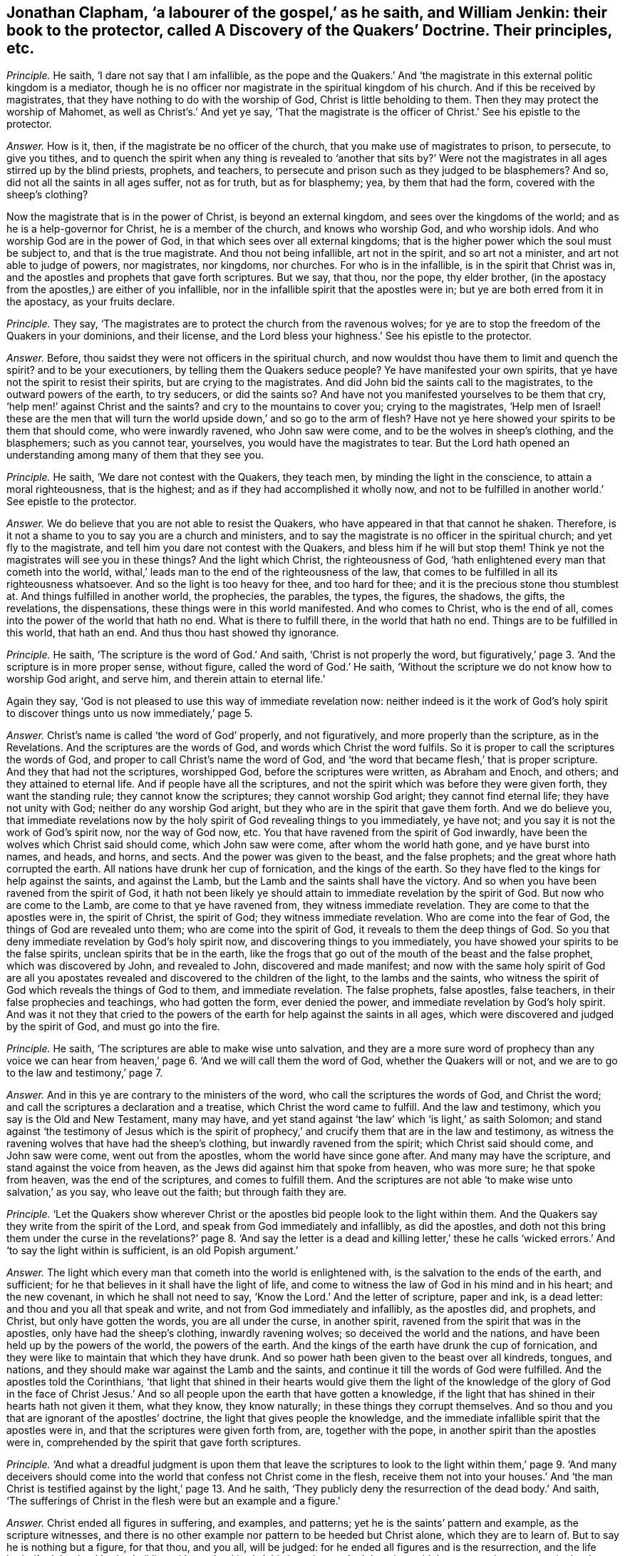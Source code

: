 [.style-blurb, short="A Discover of the Quakers"]
== Jonathan Clapham, '`a labourer of the gospel,`' as he saith, and William Jenkin: their book to the protector, called [.book-title]#A Discovery of the Quakers`' Doctrine.# Their principles, etc.

[.discourse-part]
_Principle._ He saith, '`I dare not say that I am infallible,
as the pope and the Quakers.`' And '`the magistrate
in this external politic kingdom is a mediator,
though he is no officer nor magistrate in the spiritual kingdom of his church.
And if this be received by magistrates,
that they have nothing to do with the worship of God, Christ is little beholding to them.
Then they may protect the worship of Mahomet, as well as Christ`'s.`' And yet ye say,
'`That the magistrate is the officer of Christ.`' See his epistle to the protector.

[.discourse-part]
_Answer._ How is it, then, if the magistrate be no officer of the church,
that you make use of magistrates to prison, to persecute, to give you tithes,
and to quench the spirit when any thing is revealed to '`another that sits by?`'
Were not the magistrates in all ages stirred up by the blind priests,
prophets, and teachers, to persecute and prison such as they judged to be blasphemers?
And so, did not all the saints in all ages suffer, not as for truth,
but as for blasphemy; yea, by them that had the form, covered with the sheep`'s clothing?

Now the magistrate that is in the power of Christ, is beyond an external kingdom,
and sees over the kingdoms of the world; and as he is a help-governor for Christ,
he is a member of the church, and knows who worship God, and who worship idols.
And who worship God are in the power of God,
in that which sees over all external kingdoms;
that is the higher power which the soul must be subject to,
and that is the true magistrate.
And thou not being infallible, art not in the spirit, and so art not a minister,
and art not able to judge of powers, nor magistrates, nor kingdoms, nor churches.
For who is in the infallible, is in the spirit that Christ was in,
and the apostles and prophets that gave forth scriptures.
But we say, that thou, nor the pope, thy elder brother,
(in the apostacy from the apostles,) are either of you infallible,
nor in the infallible spirit that the apostles were in;
but ye are both erred from it in the apostacy, as your fruits declare.

[.discourse-part]
_Principle._ They say, '`The magistrates are to protect the church from the ravenous wolves;
for ye are to stop the freedom of the Quakers in your dominions, and their license,
and the Lord bless your highness.`' See his epistle to the protector.

[.discourse-part]
_Answer._ Before, thou saidst they were not officers in the spiritual church,
and now wouldst thou have them to limit and quench the spirit?
and to be your executioners, by telling them the Quakers seduce people?
Ye have manifested your own spirits, that ye have not the spirit to resist their spirits,
but are crying to the magistrates.
And did John bid the saints call to the magistrates, to the outward powers of the earth,
to try seducers, or did the saints so?
And have not you manifested yourselves to be them that cry,
'`help men!`' against Christ and the saints?
and cry to the mountains to cover you; crying to the magistrates,
'`Help men of Israel! these are the men that will turn the
world upside down,`' and so go to the arm of flesh?
Have not ye here showed your spirits to be them that should come,
who were inwardly ravened, who John saw were come,
and to be the wolves in sheep`'s clothing, and the blasphemers; such as you cannot tear,
yourselves, you would have the magistrates to tear.
But the Lord hath opened an understanding among many of them that they see you.

[.discourse-part]
_Principle._ He saith, '`We dare not contest with the Quakers, they teach men,
by minding the light in the conscience, to attain a moral righteousness,
that is the highest; and as if they had accomplished it wholly now,
and not to be fulfilled in another world.`' See epistle to the protector.

[.discourse-part]
_Answer._ We do believe that you are not able to resist the Quakers,
who have appeared in that that cannot he shaken.
Therefore, is it not a shame to you to say you are a church and ministers,
and to say the magistrate is no officer in the spiritual church;
and yet fly to the magistrate, and tell him you dare not contest with the Quakers,
and bless him if he will but stop them!
Think ye not the magistrates will see you in these things?
And the light which Christ, the righteousness of God,
'`hath enlightened every man that cometh into the world,
withal,`' leads man to the end of the righteousness of the law,
that comes to be fulfilled in all its righteousness whatsoever.
And so the light is too heavy for thee, and too hard for thee;
and it is the precious stone thou stumblest at.
And things fulfilled in another world, the prophecies, the parables, the types,
the figures, the shadows, the gifts, the revelations, the dispensations,
these things were in this world manifested.
And who comes to Christ, who is the end of all,
comes into the power of the world that hath no end.
What is there to fulfill there, in the world that hath no end.
Things are to be fulfilled in this world, that hath an end.
And thus thou hast showed thy ignorance.

[.discourse-part]
_Principle._ He saith, '`The scripture is the word of God.`' And saith,
'`Christ is not properly the word,
but figuratively,`' page 3. '`And the scripture is in more proper sense, without figure,
called the word of God.`' He saith,
'`Without the scripture we do not know how to worship God aright, and serve him,
and therein attain to eternal life.`'

Again they say, '`God is not pleased to use this way of immediate revelation now:
neither indeed is it the work of God`'s holy spirit to discover
things unto us now immediately,`' page 5.

[.discourse-part]
_Answer._ Christ`'s name is called '`the word of God`' properly, and not figuratively,
and more properly than the scripture, as in the Revelations.
And the scriptures are the words of God, and words which Christ the word fulfils.
So it is proper to call the scriptures the words of God,
and proper to call Christ`'s name the word of God,
and '`the word that became flesh,`' that is proper scripture.
And they that had not the scriptures, worshipped God, before the scriptures were written,
as Abraham and Enoch, and others; and they attained to eternal life.
And if people have all the scriptures,
and not the spirit which was before they were given forth, they want the standing rule;
they cannot know the scriptures; they cannot worship God aright;
they cannot find eternal life; they have not unity with God;
neither do any worship God aright, but they who are in the spirit that gave them forth.
And we do believe you,
that immediate revelations now by the holy spirit of God revealing things to you immediately,
ye have not; and you say it is not the work of God`'s spirit now, nor the way of God now, etc.
You that have ravened from the spirit of God inwardly,
have been the wolves which Christ said should come, which John saw were come,
after whom the world hath gone, and ye have burst into names, and heads, and horns,
and sects.
And the power was given to the beast, and the false prophets;
and the great whore hath corrupted the earth.
All nations have drunk her cup of fornication, and the kings of the earth.
So they have fled to the kings for help against the saints, and against the Lamb,
but the Lamb and the saints shall have the victory.
And so when you have been ravened from the spirit of God,
it hath not been likely ye should attain to immediate revelation by the spirit of God.
But now who are come to the Lamb, are come to that ye have ravened from,
they witness immediate revelation.
They are come to that the apostles were in, the spirit of Christ, the spirit of God;
they witness immediate revelation.
Who are come into the fear of God, the things of God are revealed unto them;
who are come into the spirit of God, it reveals to them the deep things of God.
So you that deny immediate revelation by God`'s holy spirit now,
and discovering things to you immediately,
you have showed your spirits to be the false spirits,
unclean spirits that be in the earth,
like the frogs that go out of the mouth of the beast and the false prophet,
which was discovered by John, and revealed to John, discovered and made manifest;
and now with the same holy spirit of God are all you apostates
revealed and discovered to the children of the light,
to the lambs and the saints,
who witness the spirit of God which reveals the things of God to them,
and immediate revelation.
The false prophets, false apostles, false teachers,
in their false prophecies and teachings, who had gotten the form, ever denied the power,
and immediate revelation by God`'s holy spirit.
And was it not they that cried to the powers of the
earth for help against the saints in all ages,
which were discovered and judged by the spirit of God, and must go into the fire.

[.discourse-part]
_Principle._ He saith, '`The scriptures are able to make wise unto salvation,
and they are a more sure word of prophecy than any voice we can hear from
heaven,`' page 6. '`And we will call them the word of God,
whether the Quakers will or not, and we are to go to the law and testimony,`' page 7.

[.discourse-part]
_Answer._ And in this ye are contrary to the ministers of the word,
who call the scriptures the words of God, and Christ the word;
and call the scriptures a declaration and a treatise,
which Christ the word came to fulfill.
And the law and testimony, which you say is the Old and New Testament, many may have,
and yet stand against '`the law`' which '`is light,`' as saith Solomon;
and stand against '`the testimony of Jesus which is the spirit
of prophecy,`' and crucify them that are in the law and testimony,
as witness the ravening wolves that have had the sheep`'s clothing,
but inwardly ravened from the spirit; which Christ said should come,
and John saw were come, went out from the apostles, whom the world have since gone after.
And many may have the scripture, and stand against the voice from heaven,
as the Jews did against him that spoke from heaven, who was more sure;
he that spoke from heaven, was the end of the scriptures, and comes to fulfill them.
And the scriptures are not able '`to make wise unto salvation,`' as you say,
who leave out the faith; but through faith they are.

[.discourse-part]
_Principle._ '`Let the Quakers show wherever Christ or the
apostles bid people look to the light within them.
And the Quakers say they write from the spirit of the Lord,
and speak from God immediately and infallibly, as did the apostles,
and doth not this bring them under the curse in the revelations?`'
page 8. '`And say the letter is a dead and killing letter,`' these
he calls '`wicked errors.`' And '`to say the light within is sufficient,
is an old Popish argument.`'

[.discourse-part]
_Answer._ The light which every man that cometh into the world is enlightened with,
is the salvation to the ends of the earth, and sufficient;
for he that believes in it shall have the light of life,
and come to witness the law of God in his mind and in his heart; and the new covenant,
in which he shall not need to say, '`Know the Lord.`' And the letter of scripture,
paper and ink, is a dead letter: and thou and you all that speak and write,
and not from God immediately and infallibly, as the apostles did, and prophets,
and Christ, but only have gotten the words, you are all under the curse,
in another spirit, ravened from the spirit that was in the apostles,
only have had the sheep`'s clothing, inwardly ravening wolves;
so deceived the world and the nations, and have been held up by the powers of the world,
the powers of the earth.
And the kings of the earth have drunk the cup of fornication,
and they were like to maintain that which they have drunk.
And so power hath been given to the beast over all kindreds, tongues, and nations,
and they should make war against the Lamb and the saints,
and continue it till the words of God were fulfilled.
And the apostles told the Corinthians,
'`that light that shined in their hearts would give them the light
of the knowledge of the glory of God in the face of Christ Jesus.`'
And so all people upon the earth that have gotten a knowledge,
if the light that has shined in their hearts hath not given it them, what they know,
they know naturally; in these things they corrupt themselves.
And so thou and you that are ignorant of the apostles`' doctrine,
the light that gives people the knowledge,
and the immediate infallible spirit that the apostles were in,
and that the scriptures were given forth from, are, together with the pope,
in another spirit than the apostles were in,
comprehended by the spirit that gave forth scriptures.

[.discourse-part]
_Principle._ '`And what a dreadful judgment is upon them that leave the scriptures
to look to the light within them,`' page 9. '`And many deceivers should
come into the world that confess not Christ come in the flesh,
receive them not into your houses.`' And '`the man Christ
is testified against by the light,`' page 13. And he saith,
'`They publicly deny the resurrection of the dead body.`' And saith,
'`The sufferings of Christ in the flesh were but an example and a figure.`'

[.discourse-part]
_Answer._ Christ ended all figures in suffering, and examples, and patterns;
yet he is the saints`' pattern and example, as the scripture witnesses,
and there is no other example nor pattern to be heeded but Christ alone,
which they are to learn of.
But to say he is nothing but a figure, for that thou, and you all, will be judged:
for he ended all figures and is the resurrection, and the life both.
'`And thy dead body shall live with my dead body,`' this is scripture.
And they that said the resurrection was past in the days of the apostles,
overthrew the faith of some.
That which overthrew the faith, denying the resurrection, kept the seed in death,
where it hath been in you all since the days of the apostles; for who are of faith,
are of Abraham, of Christ according to the flesh; and so if the dead arise not,
their preaching is vain, and their faith is vain.
So I say, mortal must put on immortality, and corruption must put on incorruption.
'`The first man was made a living soul, the second was made a quickening spirit;
there are earthly bodies,
and heavenly bodies,`' and there is a resurrection of the just and unjust,
the one to eternal life, the other to condemnation.
And the judge is '`the man Christ Jesus,`' to judge the quick and the dead,
who both died and rose again, that he might be God of the dead and the living.
And the light which every man hath that cometh into the world,
doth not testify against Christ; and the light doth not bring to deny the scriptures,
but to own them.
And none own them aright, nor Christ, but who are in the light which cometh from him.
And all that deny the light that doth enlighten every man, etc. are the wolves,
and the false prophets, and antichrists, that have gotten the sheep`'s clothing;
and such cannot be received into the houses of the saints,
that are from the light which every man is enlightened withal.
And none confess Christ come in the flesh,
but who are in the light which Christ hath enlightened them with.
And so now all professors, and teachers upon the earth, and kings of the earth,
are ravened inwardly from the light which Christ enlightened them all with;
standing against the light, and the Lamb, and the saints, that are in it;
and are not to be received into the houses of the saints, neither to bid them God speed;
for they are out from God that are out of the light
which Christ the son hath enlightened them with.

[.discourse-part]
_Principle._ And he saith, '`Christ hath a human reasonable soul.`' Again, '`Christ,
the eternal son of God, distinct from the Father eternally; before he was made flesh,
his spirit was distinguished from the Father, and was the son from eternity;
and not only when he was manifested by descending on Christ in the likeness of a dove,
or by falling upon the apostles like cloven tongues,`' etc.
See page 17.

[.discourse-part]
_Answer._ Christ saith he is in the Father, and the Father is in him,
and he will send them the spirit of truth, the comforter,
that proceeds from the Father and the son; and Christ saith,
he was glorified with the Father before the world began; and yet ye say,
the son is distinguished from the Father from eternity.
And the son saith he is in the Father, and the Father is in him.
And you say the spirit is distinguished from the Father and the son from eternity,
and Christ saith it proceeds from him and the Father,
and he is the God and father of the spirits of all flesh,
and the substance of all things.
And is not a human soul earthly?
for you say that Christ had a human soul, and is not human earthly?
and hath a human body, and is not a human body an earthly body?
Is not his body of the seed of Abraham according to the flesh?
and is not his body a glorified body?
Was not the first man of the earth, earthly, and had a human body,
the second man the Lord from heaven?
And is not the soul immortal, which cometh out from God who is immortal,
and goes into God again?
and is not human, or earthly, mortal?
And are there not three that bear record in heaven, the Father, the word, and the spirit,
and are not they all one?
How then are they distinct?
And there are three that hear record in earth, the spirit, the water, and the blood,
which agree in one.
And Christ saith, '`I and my Father, are one;`' and '`I in the Father,
and the Father in me,`' and he is in the saints, and so not distinct.

[.discourse-part]
_Principle._
He saith, '`It is impudency in the Quakers to deny the word trinity, and three persons.
And the church ever denied such as deny the doctrine of the trinity.`' See pages 18, 19.

[.discourse-part]
_Answer._ As for the word trinity, and three persons, we have not read it in the Bible,
but in the common-prayer-book, or mass-book, which the pope was the author of.
But as for unity we own it, and Christ being the brightness of the Father`'s glory,
and the express image of his substance (of the Father) we own;
that which agrees with the scriptures, and for that which the scripture speaks not,
which men speak and teach for doctrine, their own words,
that the scriptures speak not nor teach, such the scriptures shut out, and we deny.

[.discourse-part]
_Principle._ He saith, '`That is the weak, ignorant, dark, and the wicked sect of the devil,
that maintain an equality with God; the soul to be one being with God,
or part of God.`' And saith, '`The Quakers say,
there is no scripture speaks of a human soul, and the soul is taken up into God,
and God is all in all.`'

[.discourse-part]
_Answer._ The assembly, or synod of priests, put forth a catechism,
and say that the holy ghost and the son are equal with the Father in power and glory:
and this they put forth that people should learn it: then,
if any come to witness the holy ghost,
they come to witness that which is equal in power and glory with the Father?
if any come to witness the son of God revealed in them, (which he that hath not,
hath not life,) do they not come to witness him who
is equal in power and glory with the Father?
This is your own catechism.
And is it blasphemy to confess your own words, that ye have given people to learn?
God breathed into man the breath of life, and he became a living soul; God,
who hath all souls in his band.
And is not this +++[+++breath of life]
that cometh out from God, which is in God`'s hand, part of God, of God, and from God,
and goes to God again?
which soul Christ is the bishop of.
And dost not thou speak of a human, soul, an earthly soul, and is earthly, immortal?
cannot it, die nor be killed?
And is not that which came out from God, which God hath in his hand,
taken up into God again, which Christ the power of God is the bishop of,
is not this of God`'s being?^
footnote:[George Fox says: "`God breathed into man the breath of life,
and he became a living soul; and is not this of God, of his being, etc.
And is not this, that comes out from God, part of God?`"
G+++.+++ F. intends that divine life, power, and virtue,
by which Adam in soul and body came to live to God: not '`that the soul of man,
as a mere creature, created capacity,
is of God`'s own being and substance.`'`" [.book-title]#Wm. Penn`'s Works, vol.
2,# pp.
521, 522,]
And doth not the scripture say,
'`God is all and in all?`' And how dost thou here divide the word of God aright,
who showest so much ignorance of the letter of scripture?

[.discourse-part]
_Principle._ He saith, '`It is a wretched doctrine to say men have not a human soul in them,
and to say that the soul is a part of the divine essence.`'

[.discourse-part]
_Answer._ Is not that of God that came out from him?
And is not the earthly and human of the ground?
and is not that mortal?
and is that which is immortal human?
And dost thou say it is human, and is not that earthly?
And where doth the scripture of the prophets, Christ or the apostles,
tell people of a human soul; and of Christ having a human body in heaven?
And doth not the apostle speak of his glorified body?

[.discourse-part]
_Principle._ He saith, '`That God should dwell in his saints, and Christ inhabit in believers;
how can this be?
the heaven of heavens cannot contain him, how much less shall the strait heart of man?`'

[.discourse-part]
_Answer._ The scripture saith '`God will dwell in men, and walk in men,
and Christ that fills heaven and earth is in you, except ye be reprobates`' and so,
in this thou hast showed thyself one not able to divide the word aright.
And the bodies of the saints are the temples of God, and God will dwell in them,
and walk in them, and he will be their God, and they shall be his people.

[.discourse-part]
_Principle._ He saith,
'`Nor is it an essential indwelling of the divine nature in God`'s people,`' etc.

[.discourse-part]
_Answer._ Doth not the apostle say, the saints were made partakers of the divine nature?
and that God dwells in the saints, and Christ is in them, except they be reprobates?
And do not the saints come to eat the flesh of Christ?
And if they eat his flesh, is it not within them?

[.discourse-part]
_Principle._ He saith, '`God dwells not in the saints as a personal union,`' etc.
See page 22.

[.discourse-part]
_Answer._ How come the saints then to eat of his flesh; and to be of his flesh and bone?
and to know God dwelling in them?
and to have unity with the son and the Father?
and to be of his body, which is the church, of which Christ is the head?

[.discourse-part]
_Principle._ '`To say a man is justified and made righteous
by God`'s putting righteousness into us,
and by righteousness wrought in the creature,
confounds justification and sanctification,`' etc.
See page 25.

[.discourse-part]
_Answer._ The apostle brought people to the faith that was in their hearts,
by which they were justified, for with the heart man believes unto righteousness, etc.
And they were to believe in the light, that was, Christ.
And the light,
that shined in their hearts gave the light of the knowledge of
the glory of God in the face of Christ Jesus their saviour.
Now justification by the works of the law, was,
'`do this and live.`' They were to circumcise the children; if they did not,
they were to be cut off: and they were to keep the law.
But the faith of Christ ended the works of the law:
for it took away the nature that the law went upon.
Now the Papists, and priests, are out of the works of the law,
and the works of faith that works by love;
for they are slaying one another about religion, though they pretend works,
and this was ever out of the faith of Christ Jesus, to kill one another about religion.
Now the apostles were in the works of faith,
who neither prisoned nor persecuted any that were contrary minded,
nor wrestled against flesh and blood, but against the power that captivated creatures.
And, so all this work about works doth show you and the Papists
both to be out of the faith that works by love,
where love should overcome all things, and bear all things.
I do not measure priests and professors, nor Papists,
by the works of the law which the apostle speaks of,
which the false teachers were bringing people to in the days of the apostles.
Neither do I compare or measure Papists, or priests,
with the works of '`faith that works by love,`' that becomes all to all,
for the winning some of them.
Papists, and priests, and professors will kill one another about their faith,
which is not the faith that works by love;
but contrary to the apostles`' and Quakers`' faith.

[.discourse-part]
_Principle._ He saith, '`Our warfare cannot be expected to be over as long as we are in the body:
and the best of saints do not live free from sin,`' page 27.

[.discourse-part]
_Answer._ The apostles said they were made free from sin,
and that the blood of Jesus Christ the son of God cleanseth us from all sin;
and such as witnessed the everlasting covenant of God,
that blotted out their sins and transgressions.
And they witnessed the one offering that perfected forever them that are sanctified.
And the saints witnessed the kingdom of God, which stands in righteousness, peace,
and joy in the holy ghost, and were new creatures, the old man being put off,
and they were more than conquerors.
So thou art ignorant of the scriptures,
and it is the doctrine of devils to preach that men shall have sin,
and be in a warfare so long as they are on earth;
that is not the doctrine of Christ which brings people to the faith,
which gives the victory, in which they have unity one with another, and please God.

[.discourse-part]
_Principle._ He saith, '`To witness heaven within and hell within, and the resurrection,
is the mystery of iniquity,`' page 31.

[.discourse-part]
_Answer._ Which shows thou never knew heaven in thyself, nor hell there,
nor Christ the resurrection and the life,
which they are blessed that are made partakers of the first resurrection,
on them the second death shall have no power.
And the scriptures do witness heaven within.
And if Christ that was offered up, the resurrection and the life, be not within thee,
thou art a reprobate.

[.discourse-part]
_Principle._ He saith, '`We shall have incorruptible, powerful, glorious,
and spiritual bodies;`' and yet they say '`Christ is in heaven with a human body,`'
(which is earthly,) see page 34. Again '`the spirit can enter into heaven,
while the body is upon the earth,`' etc.
And he saith, '`the fourth commandment commandeth the keeping of a seventh day:
and he that breaketh the least commandment and teacheth men so to do,
is least in the kingdom of heaven,`' page 41.

[.discourse-part]
_Answer._ Have not all the priests and teachers in England denied the Jews`' sabbath,
the seventh day?
and do not you work on it?
and do not you meet together on the first day of the week?
and do not you all teach men to break the commandment there?
And you keep markets and fairs on the seventh day, the Jews`' sabbath;
ye meet together on the first day of the week, which is the eighth day,
and so not one in seven.
And if the saints sat in heavenly places with Christ Jesus;
and if the saints in heaven must have a glorious body, and Christ a human body,
(which I say is earthly,) how doth this agree with scripture,
that says Christ`'s is a glorious body?
And is it an earthly body the saints eat, when they eat the flesh of Christ?
And are not people in their first state, in the earthly,
before they come to witness a spiritual body like unto his glorious body?
How do you divide the word aright?
And they that have the spirit of Christ, their spirits are in heaven,
and they have unity with the Father.

[.discourse-part]
_Principle._ '`We have no such immediate converse with God now,
as to see him face to face,`' page 42.

[.discourse-part]
_Answer._ We do believe you have not,
who are gone from the spirit that the prophets and apostles were in,
ravened from it since the days of the apostles in the apostacy,
and so are not in the counsel of God; and are out of his teaching and instruction,
and so far from having fellowship with God;
for who have fellowship with him come to see him.
And you are not of Abraham`'s seed who saw God face to face,
but are of the Pharisees`' stock, who never saw his shape, John v.

[.discourse-part]
_Principle._ And you say, '`In the last days false prophets should arise,
and show signs and wonders; and if it were possible they should deceive the elect.
And the coming of the man of sin is after the working of Satan, with all power,
and signs, and lying wonders,`' etc. page 44.

[.discourse-part]
_Answer._ Christ said, the false prophets and antichrists should come, which John saw were come;
yea, many antichrists were gone out into the world.
And the apostle Paul saw the man of sin before his decease,
the coming of him with the lying signs and wonders;
which man of sin since the days of the apostles, in this night of apostacy,
has ruled and reigned, with his lying signs and wonders;
and these are not the true signs, but lying.
And when they were ravened from the spirit of God they got
the sheep`'s clothing while inwardly ravening wolves,
'`which if it were possible,
would deceive the very elect;`' which went forth from the apostles in the apostacy;
and since they have deceived the nations, the wolves, the inwardly raveners,
though covered with the sheep`'s clothing.
And here these things have been among you in the apostacy:
and the apostates have reigned and ruled,
and have had the dominion since the days of the apostles.
But now with that which ye all have ravened from, are ye made manifest and comprehended.
So this man of sin, with his lying signs and wonders, who ravened from the spirit of God,
as the devil did, who went from the truth,
is he that compels all his members to plead for the body of sin while they be upon earth,
and so to keep them out of the faith of God`'s elect,
that gives the victory over the world.
And such he cannot deceive, nor any of his members,
that are ravened from the spirit of God.

[.discourse-part]
_Principle._ He saith, '`The Quakers`' despising the fashions of the world,
contemning the honours and pleasures thereof,
and their sober carriage and deportment among men,
and willingness to suffer;`' all these he calls wickedness.`' See pages 49, 50.

[.discourse-part]
_Answer._ But it seemeth this practice of denying the fashions of the world,
and contemning the honours and pleasures thereof, and their sober carriage,
offends him and the world, and the rest of the priests and professors,
and the denying the lusts which they are in.

[.discourse-part]
_Principle._ He saith, '`The devil is not an adulterer,`' page 51.

[.discourse-part]
_Answer._ Did the devil abide in the truth?
Did not he go out of it?
And are not all that go out of the truth with him, adulterers, who begets his own image,
and is the foundation of adultery?

[.discourse-part]
_Principle._ He saith, '`The light that doth enlighten every man that cometh into the world,
is a natural light, or law,`' page 56.

[.discourse-part]
_Answer._ Which light, Christ Jesus, is the end of the law,
before any natural light was made or created;
for all things that were made were made by him,
and he doth '`enlighten every man that cometh into the world.`'

[.discourse-part]
_Principle._ He saith, '`the light will not bring men to salvation,`' page 56.

[.discourse-part]
_Answer._ The light which doth enlighten every man that cometh into the world, is Christ,
the '`salvation to the ends of the earth.`'

[.discourse-part]
_Principle._ He saith again,
'`The light is not sufficient to lead men to salvation,`'
page 60. '`And to witness sanctification within,
and justification there, is to confound justification and sanctification.
And grace and justification is a created thing, and the light within is mere darkness,
which the Quakers speak of.`' See page 61.

[.discourse-part]
_Answer._ The light which every man that cometh into the world is enlightened with,
comprehends all darkness, and leads out of it,
and there is no occasion of stumbling in it; for, '`as many as receive him,
to them he gives power to become the sons of God.`' And the light is not darkness;
but he that saith the light is darkness, is out of the light, in the darkness.
And justification and sanctification being within, doth not confound it without,
but it is the same that is within that is without.
And grace is the gift of God, and sanctification both, Christ Jesus,
who was before any creature was created, and the grace comes from the throne.

[.discourse-part]
_Principle._ He saith,
'`They are the unestablished people that are running after every way of error,
that own the Quakers in these nations,`' page 62.

[.discourse-part]
_Answer._ In that the nation will witness against thee;
for they that own the Quakers are known to have been the most knowing,
seeking people that have been in the nations, and the most sincere people;
and none come out of error, but who come to the Quakers`' light which they follow,
which is Christ.

[.discourse-part]
_Principle._ He saith, '`That Christ hath a human created soul.`' See page 63. Again,
'`And the light in the conscience to be Christ is a false doctrine.
And the Quakers seek to bring people from all other
teaching but the light within them,`' page 65.

[.discourse-part]
_Answer._ The soul of Christ is witnessed: but to say it is human, earthly, and created,
(when the scripture doth not teach us that doctrine,)
we cannot believe nor own your words,
but deny them.
And Christ is the light in the conscience,
which doth enlighten every man that cometh into the world,
who was before any creature was; which he that receiveth comes to him to be his teacher,
and feels him reign.
And all men must come to the light which Christ hath enlightened them withal,
who is the covenant of God, to feel the law written in their hearts, and in their minds,
to bring them off all other teachers, whereby they need not teach one another, nor say,
'`know the Lord.`'

[.discourse-part]
_Principle._ He saith, '`Men may be called of men master, and it is but a cavil to deny it.
And they may deny to be called father, as well as master,`' etc.
See page 68.

[.discourse-part]
_Answer._ Thou hast in this denied the doctrine of Christ, and slightest it, who saith,
'`Be not ye of men called master; for ye have all one master, which is Christ,
and ye are all brethren.`' And thou hast showed thyself out of the brotherhood;
and there is a birth to be born, which can call no man father upon earth,
which thou art ignorant of.

[.discourse-part]
_Principle._ He saith, '`There is lawful respect of persons,
and it is said God himself is the respecter of persons:
and the Quakers overthrow all authority, because they do not respect persons,`' page 71.

[.discourse-part]
_Answer._ '`God is not a respecter of persons,`' as saith the apostle,
for his covenant he gives to the Gentiles as well as to the Jews.
And the faith of God`'s elect is held without respect of persons;
and he that respects persons commits sin, and transgresseth the law.
And so thou dividest not the word aright.

[.discourse-part]
_Principle._ He saith, '`False prophets shall arise, and damnable heresies,
and many shall follow their pernicious ways,
by which the way of truth shall be evil spoken of.`'

[.discourse-part]
_Answer._ The apostles saw them come up,
the false prophets that brought in the damnable heresies, that were, covetous,
etc. and many followed their ways.
And the false prophets go from the light that Christ hath enlightened them with,
and raven from the spirit, and get the sheep`'s clothing, and through their covetousness,
make a trade of that: and you are such as cause the truth to be evil spoken of,
who are come up, since the days of the apostles.

[.discourse-part]
_Principle._ '`And the Quakers are not to be received into their houses, nor bidden God speed,
and such as creep into houses, lead silly women captive, laden with sin,
and led away with divers lusts.`'

[.discourse-part]
_Answer._ The apostle saw such as crept into houses,
and such as transgressed the doctrine of Christ,
that were not to be received into houses;
and saw the deceivers that walked after their ungodly lusts,
before the apostles`' decease; and such as kept people always learning,
and never able to come to the knowledge of the truth, as is manifest now in the world;
they are learning 40, 50, or 60 years,
and yet there is a cry among them that they must have the body of sin,
and live in their sins while they be upon the earth, and that none can be without it;
and this is the height your doctrine leads to,
which is now in the mouths of all people that are
under your teaching that teach that doctrine.
And yet you will say, the work of the ministry is for the perfecting of the saints,
to the edifying of the body of Christ,
till all come into the unity of the faith unto a perfect man,
unto the measure of the stature of the fulness of Christ!
And this work ye have denied yourselves to be in;
but how should it be otherwise with such that are as Jannes and Jambres?
that have ravened from the spirit of God inwardly, that went forth from the apostles,
that are covetous, that keep people '`always learning,
and never able to come to the knowledge of the truth.`' So you are they that keep people
from the light that doth enlighten every man that cometh into the world,
and keep them in spiritual Egypt, Sodom, and Gomorrah, where they are always learning,
having the form of godliness, and never able to come to the knowledge of the truth;
and this to you all will be a sad cup at last.

[.small-break]
'''

And as for all thy lies and slanders in thy book, which are not worth mentioning,
they will come sadly upon thyself one day for the
grievous lies thou hast uttered in it unto the nation;
but thousands in the nation, that are not under the name of Quakers,
know and see the contrary of what thou hast published; they will fall upon thy own self,
and be thy own burden.
And then thou shalt say, when thou feelest thy own works burn,
thou hadst better have been silent, and not have published forth thy folly,
and made thy name to stink, and brought thy name upon record,
who hath made lies thy refuge; but the hail is come, and coming,
that will sweep them away.
